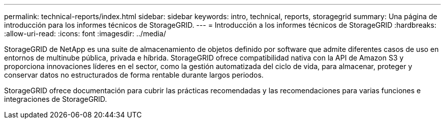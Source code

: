 ---
permalink: technical-reports/index.html 
sidebar: sidebar 
keywords: intro, technical, reports, storagegrid 
summary: Una página de introducción para los informes técnicos de StorageGRID. 
---
= Introducción a los informes técnicos de StorageGRID
:hardbreaks:
:allow-uri-read: 
:icons: font
:imagesdir: ../media/


[role="lead"]
StorageGRID de NetApp es una suite de almacenamiento de objetos definido por software que admite diferentes casos de uso en entornos de multinube pública, privada e híbrida. StorageGRID ofrece compatibilidad nativa con la API de Amazon S3 y proporciona innovaciones líderes en el sector, como la gestión automatizada del ciclo de vida, para almacenar, proteger y conservar datos no estructurados de forma rentable durante largos periodos.

StorageGRID ofrece documentación para cubrir las prácticas recomendadas y las recomendaciones para varias funciones e integraciones de StorageGRID.
